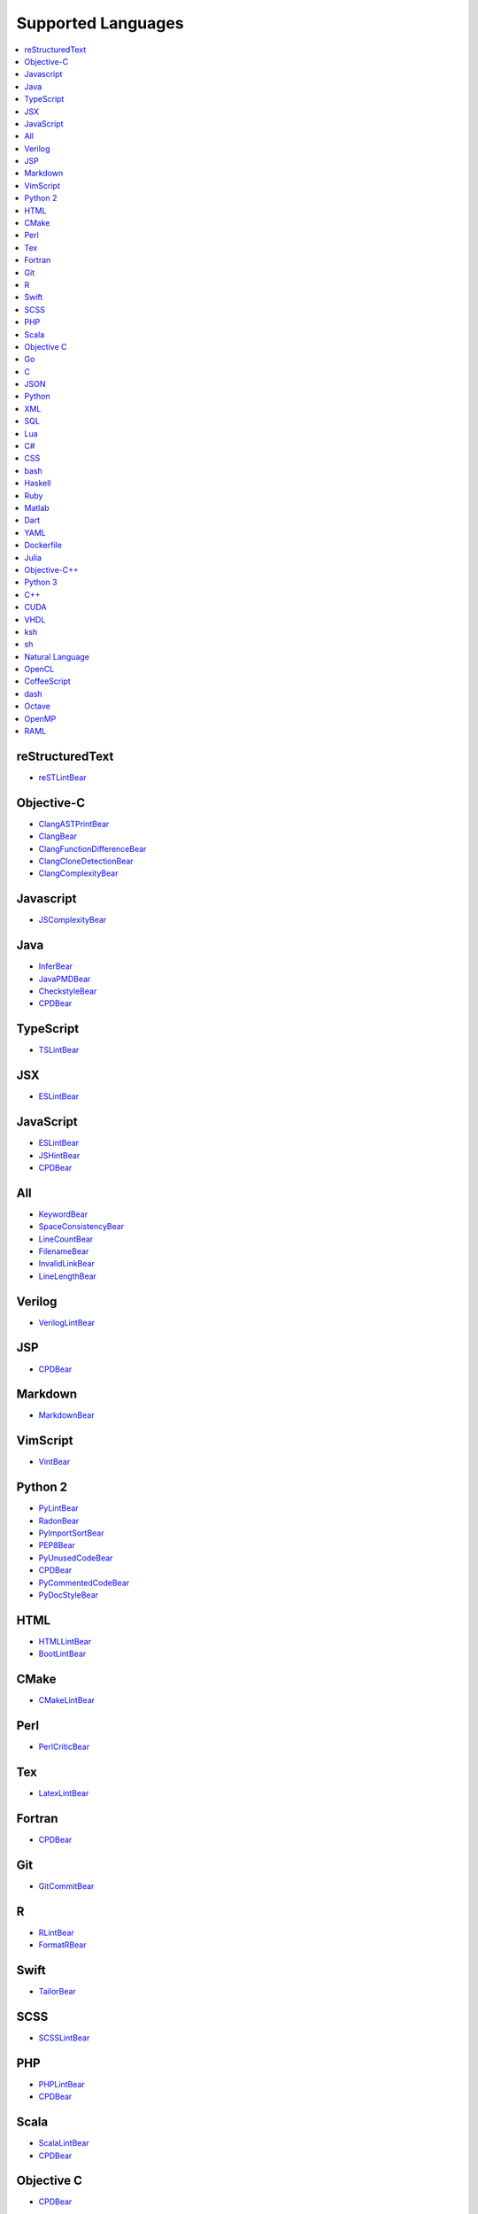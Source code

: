**Supported Languages**
-----------------------

.. contents::
    :local:
    :depth: 1
    :backlinks: none

reStructuredText
================
* `reSTLintBear <docs/reSTLintBear.rst>`_

Objective-C
===========
* `ClangASTPrintBear <docs/ClangASTPrintBear.rst>`_
* `ClangBear <docs/ClangBear.rst>`_
* `ClangFunctionDifferenceBear <docs/ClangFunctionDifferenceBear.rst>`_
* `ClangCloneDetectionBear <docs/ClangCloneDetectionBear.rst>`_
* `ClangComplexityBear <docs/ClangComplexityBear.rst>`_

Javascript
==========
* `JSComplexityBear <docs/JSComplexityBear.rst>`_

Java
====
* `InferBear <docs/InferBear.rst>`_
* `JavaPMDBear <docs/JavaPMDBear.rst>`_
* `CheckstyleBear <docs/CheckstyleBear.rst>`_
* `CPDBear <docs/CPDBear.rst>`_

TypeScript
==========
* `TSLintBear <docs/TSLintBear.rst>`_

JSX
===
* `ESLintBear <docs/ESLintBear.rst>`_

JavaScript
==========
* `ESLintBear <docs/ESLintBear.rst>`_
* `JSHintBear <docs/JSHintBear.rst>`_
* `CPDBear <docs/CPDBear.rst>`_

All
===
* `KeywordBear <docs/KeywordBear.rst>`_
* `SpaceConsistencyBear <docs/SpaceConsistencyBear.rst>`_
* `LineCountBear <docs/LineCountBear.rst>`_
* `FilenameBear <docs/FilenameBear.rst>`_
* `InvalidLinkBear <docs/InvalidLinkBear.rst>`_
* `LineLengthBear <docs/LineLengthBear.rst>`_

Verilog
=======
* `VerilogLintBear <docs/VerilogLintBear.rst>`_

JSP
===
* `CPDBear <docs/CPDBear.rst>`_

Markdown
========
* `MarkdownBear <docs/MarkdownBear.rst>`_

VimScript
=========
* `VintBear <docs/VintBear.rst>`_

Python 2
========
* `PyLintBear <docs/PyLintBear.rst>`_
* `RadonBear <docs/RadonBear.rst>`_
* `PyImportSortBear <docs/PyImportSortBear.rst>`_
* `PEP8Bear <docs/PEP8Bear.rst>`_
* `PyUnusedCodeBear <docs/PyUnusedCodeBear.rst>`_
* `CPDBear <docs/CPDBear.rst>`_
* `PyCommentedCodeBear <docs/PyCommentedCodeBear.rst>`_
* `PyDocStyleBear <docs/PyDocStyleBear.rst>`_

HTML
====
* `HTMLLintBear <docs/HTMLLintBear.rst>`_
* `BootLintBear <docs/BootLintBear.rst>`_

CMake
=====
* `CMakeLintBear <docs/CMakeLintBear.rst>`_

Perl
====
* `PerlCriticBear <docs/PerlCriticBear.rst>`_

Tex
===
* `LatexLintBear <docs/LatexLintBear.rst>`_

Fortran
=======
* `CPDBear <docs/CPDBear.rst>`_

Git
===
* `GitCommitBear <docs/GitCommitBear.rst>`_

R
=
* `RLintBear <docs/RLintBear.rst>`_
* `FormatRBear <docs/FormatRBear.rst>`_

Swift
=====
* `TailorBear <docs/TailorBear.rst>`_

SCSS
====
* `SCSSLintBear <docs/SCSSLintBear.rst>`_

PHP
===
* `PHPLintBear <docs/PHPLintBear.rst>`_
* `CPDBear <docs/CPDBear.rst>`_

Scala
=====
* `ScalaLintBear <docs/ScalaLintBear.rst>`_
* `CPDBear <docs/CPDBear.rst>`_

Objective C
===========
* `CPDBear <docs/CPDBear.rst>`_

Go
==
* `GoReturnsBear <docs/GoReturnsBear.rst>`_
* `GoTypeBear <docs/GoTypeBear.rst>`_
* `GoErrCheckBear <docs/GoErrCheckBear.rst>`_
* `CPDBear <docs/CPDBear.rst>`_
* `GoVetBear <docs/GoVetBear.rst>`_
* `GofmtBear <docs/GofmtBear.rst>`_
* `GoLintBear <docs/GoLintBear.rst>`_
* `GoImportsBear <docs/GoImportsBear.rst>`_

C
=
* `ClangASTPrintBear <docs/ClangASTPrintBear.rst>`_
* `ClangBear <docs/ClangBear.rst>`_
* `ClangFunctionDifferenceBear <docs/ClangFunctionDifferenceBear.rst>`_
* `CPPCheckBear <docs/CPPCheckBear.rst>`_
* `GNUIndentBear <docs/GNUIndentBear.rst>`_
* `ClangCloneDetectionBear <docs/ClangCloneDetectionBear.rst>`_
* `ClangComplexityBear <docs/ClangComplexityBear.rst>`_

JSON
====
* `JSONFormatBear <docs/JSONFormatBear.rst>`_

Python
======
* `PyLintBear <docs/PyLintBear.rst>`_
* `RadonBear <docs/RadonBear.rst>`_
* `PyImportSortBear <docs/PyImportSortBear.rst>`_
* `PEP8Bear <docs/PEP8Bear.rst>`_
* `PyUnusedCodeBear <docs/PyUnusedCodeBear.rst>`_
* `CPDBear <docs/CPDBear.rst>`_
* `PyCommentedCodeBear <docs/PyCommentedCodeBear.rst>`_
* `PyDocStyleBear <docs/PyDocStyleBear.rst>`_

XML
===
* `XMLBear <docs/XMLBear.rst>`_

SQL
===
* `SQLintBear <docs/SQLintBear.rst>`_

Lua
===
* `LuaLintBear <docs/LuaLintBear.rst>`_

C#
==
* `CPDBear <docs/CPDBear.rst>`_
* `CSharpLintBear <docs/CSharpLintBear.rst>`_

CSS
===
* `CSSAutoPrefixBear <docs/CSSAutoPrefixBear.rst>`_
* `CSSLintBear <docs/CSSLintBear.rst>`_

bash
====
* `ShellCheckBear <docs/ShellCheckBear.rst>`_

Haskell
=======
* `HaskellLintBear <docs/HaskellLintBear.rst>`_

Ruby
====
* `RuboCopBear <docs/RuboCopBear.rst>`_
* `RubySyntaxBear <docs/RubySyntaxBear.rst>`_
* `CPDBear <docs/CPDBear.rst>`_
* `RubySmellBear <docs/RubySmellBear.rst>`_

Matlab
======
* `MatlabIndentationBear <docs/MatlabIndentationBear.rst>`_

Dart
====
* `DartLintBear <docs/DartLintBear.rst>`_

YAML
====
* `YAMLLintBear <docs/YAMLLintBear.rst>`_

Dockerfile
==========
* `DockerfileLintBear <docs/DockerfileLintBear.rst>`_

Julia
=====
* `JuliaLintBear <docs/JuliaLintBear.rst>`_

Objective-C++
=============
* `ClangASTPrintBear <docs/ClangASTPrintBear.rst>`_
* `ClangBear <docs/ClangBear.rst>`_
* `ClangFunctionDifferenceBear <docs/ClangFunctionDifferenceBear.rst>`_
* `ClangCloneDetectionBear <docs/ClangCloneDetectionBear.rst>`_
* `ClangComplexityBear <docs/ClangComplexityBear.rst>`_

Python 3
========
* `PyLintBear <docs/PyLintBear.rst>`_
* `RadonBear <docs/RadonBear.rst>`_
* `PyImportSortBear <docs/PyImportSortBear.rst>`_
* `PEP8Bear <docs/PEP8Bear.rst>`_
* `PyUnusedCodeBear <docs/PyUnusedCodeBear.rst>`_
* `CPDBear <docs/CPDBear.rst>`_
* `PyCommentedCodeBear <docs/PyCommentedCodeBear.rst>`_
* `PyDocStyleBear <docs/PyDocStyleBear.rst>`_

C++
===
* `ClangASTPrintBear <docs/ClangASTPrintBear.rst>`_
* `ClangBear <docs/ClangBear.rst>`_
* `CPPCleanBear <docs/CPPCleanBear.rst>`_
* `ClangFunctionDifferenceBear <docs/ClangFunctionDifferenceBear.rst>`_
* `CPPCheckBear <docs/CPPCheckBear.rst>`_
* `CPPLintBear <docs/CPPLintBear.rst>`_
* `GNUIndentBear <docs/GNUIndentBear.rst>`_
* `ClangCloneDetectionBear <docs/ClangCloneDetectionBear.rst>`_
* `CPDBear <docs/CPDBear.rst>`_
* `ClangComplexityBear <docs/ClangComplexityBear.rst>`_

CUDA
====
* `ClangASTPrintBear <docs/ClangASTPrintBear.rst>`_
* `ClangBear <docs/ClangBear.rst>`_
* `ClangFunctionDifferenceBear <docs/ClangFunctionDifferenceBear.rst>`_
* `ClangCloneDetectionBear <docs/ClangCloneDetectionBear.rst>`_
* `ClangComplexityBear <docs/ClangComplexityBear.rst>`_

VHDL
====
* `VHDLLintBear <docs/VHDLLintBear.rst>`_

ksh
===
* `ShellCheckBear <docs/ShellCheckBear.rst>`_

sh
==
* `ShellCheckBear <docs/ShellCheckBear.rst>`_

Natural Language
================
* `AlexBear <docs/AlexBear.rst>`_
* `LanguageToolBear <docs/LanguageToolBear.rst>`_
* `ProseLintBear <docs/ProseLintBear.rst>`_

OpenCL
======
* `ClangASTPrintBear <docs/ClangASTPrintBear.rst>`_
* `ClangBear <docs/ClangBear.rst>`_
* `ClangFunctionDifferenceBear <docs/ClangFunctionDifferenceBear.rst>`_
* `ClangCloneDetectionBear <docs/ClangCloneDetectionBear.rst>`_
* `ClangComplexityBear <docs/ClangComplexityBear.rst>`_

CoffeeScript
============
* `CoffeeLintBear <docs/CoffeeLintBear.rst>`_

dash
====
* `ShellCheckBear <docs/ShellCheckBear.rst>`_

Octave
======
* `MatlabIndentationBear <docs/MatlabIndentationBear.rst>`_

OpenMP
======
* `ClangASTPrintBear <docs/ClangASTPrintBear.rst>`_
* `ClangBear <docs/ClangBear.rst>`_
* `ClangFunctionDifferenceBear <docs/ClangFunctionDifferenceBear.rst>`_
* `ClangCloneDetectionBear <docs/ClangCloneDetectionBear.rst>`_
* `ClangComplexityBear <docs/ClangComplexityBear.rst>`_

RAML
====
* `RAMLLintBear <docs/RAMLLintBear.rst>`_


